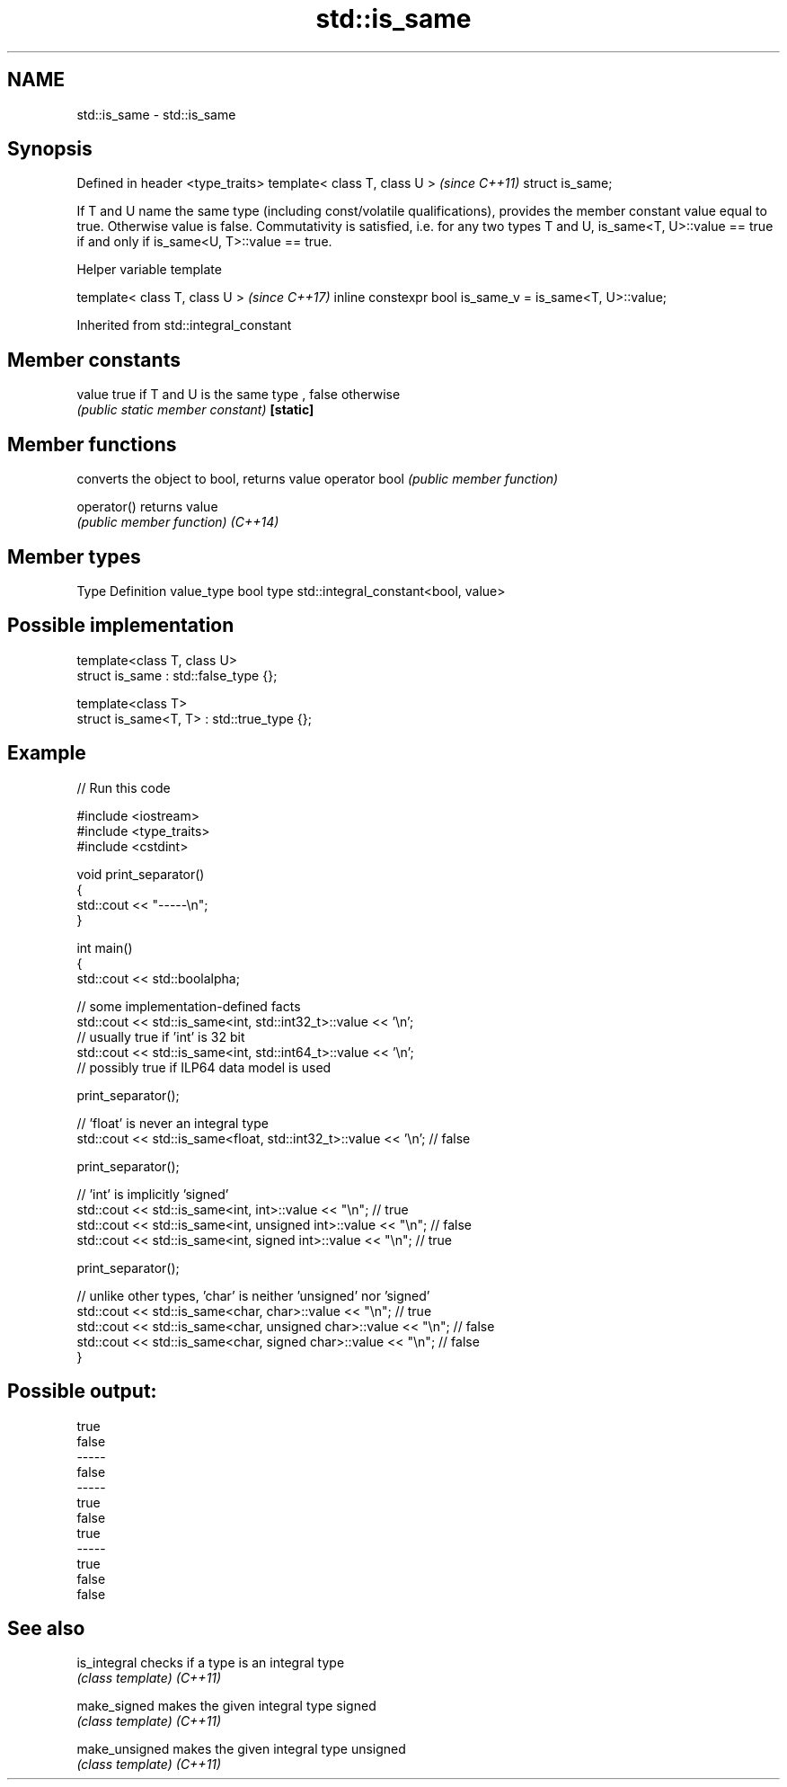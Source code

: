 .TH std::is_same 3 "2020.03.24" "http://cppreference.com" "C++ Standard Libary"
.SH NAME
std::is_same \- std::is_same

.SH Synopsis

Defined in header <type_traits>
template< class T, class U >     \fI(since C++11)\fP
struct is_same;

If T and U name the same type (including const/volatile qualifications), provides the member constant value equal to true. Otherwise value is false.
Commutativity is satisfied, i.e. for any two types T and U, is_same<T, U>::value == true if and only if is_same<U, T>::value == true.

Helper variable template


template< class T, class U >                             \fI(since C++17)\fP
inline constexpr bool is_same_v = is_same<T, U>::value;


Inherited from std::integral_constant


.SH Member constants



value    true if T and U is the same type , false otherwise
         \fI(public static member constant)\fP
\fB[static]\fP


.SH Member functions


              converts the object to bool, returns value
operator bool \fI(public member function)\fP

operator()    returns value
              \fI(public member function)\fP
\fI(C++14)\fP


.SH Member types


Type       Definition
value_type bool
type       std::integral_constant<bool, value>


.SH Possible implementation



  template<class T, class U>
  struct is_same : std::false_type {};

  template<class T>
  struct is_same<T, T> : std::true_type {};



.SH Example


// Run this code

  #include <iostream>
  #include <type_traits>
  #include <cstdint>

  void print_separator()
  {
      std::cout << "-----\\n";
  }

  int main()
  {
      std::cout << std::boolalpha;

      // some implementation-defined facts
      std::cout << std::is_same<int, std::int32_t>::value << '\\n';
      // usually true if 'int' is 32 bit
      std::cout << std::is_same<int, std::int64_t>::value << '\\n';
      // possibly true if ILP64 data model is used

      print_separator();

      // 'float' is never an integral type
      std::cout << std::is_same<float, std::int32_t>::value << '\\n'; // false

      print_separator();

      // 'int' is implicitly 'signed'
      std::cout << std::is_same<int, int>::value << "\\n";          // true
      std::cout << std::is_same<int, unsigned int>::value << "\\n"; // false
      std::cout << std::is_same<int, signed int>::value << "\\n";   // true

      print_separator();

      // unlike other types, 'char' is neither 'unsigned' nor 'signed'
      std::cout << std::is_same<char, char>::value << "\\n";          // true
      std::cout << std::is_same<char, unsigned char>::value << "\\n"; // false
      std::cout << std::is_same<char, signed char>::value << "\\n";   // false
  }

.SH Possible output:

  true
  false
  -----
  false
  -----
  true
  false
  true
  -----
  true
  false
  false


.SH See also



is_integral   checks if a type is an integral type
              \fI(class template)\fP
\fI(C++11)\fP

make_signed   makes the given integral type signed
              \fI(class template)\fP
\fI(C++11)\fP

make_unsigned makes the given integral type unsigned
              \fI(class template)\fP
\fI(C++11)\fP




